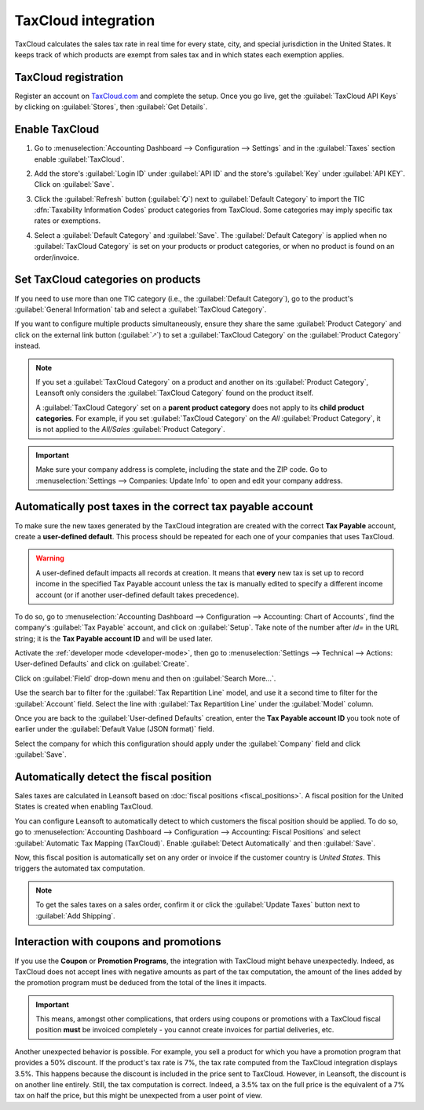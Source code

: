 ====================
TaxCloud integration
====================

TaxCloud calculates the sales tax rate in real time for every state, city, and special jurisdiction
in the United States. It keeps track of which products are exempt from sales tax and in which states
each exemption applies.

TaxCloud registration
=====================

Register an account on `TaxCloud.com <https://taxcloud.com/register>`_ and complete the setup.
Once you go live, get the :guilabel:`TaxCloud API Keys` by clicking on :guilabel:`Stores`, then
:guilabel:`Get Details`.

.. image:: taxcloud/taxcloud-api-keys.png
   :align: center
   :alt: Example of a store's TaxCloud API Keys

Enable TaxCloud
===============

#. Go to :menuselection:`Accounting Dashboard --> Configuration --> Settings` and in the
   :guilabel:`Taxes` section enable :guilabel:`TaxCloud`.
#. Add the store's :guilabel:`Login ID` under :guilabel:`API ID` and the store's :guilabel:`Key`
   under :guilabel:`API KEY`. Click on :guilabel:`Save`.
#. Click the :guilabel:`Refresh` button (:guilabel:`🗘`) next to :guilabel:`Default Category` to
   import the TIC :dfn:`Taxability Information Codes` product categories from TaxCloud. Some
   categories may imply specific tax rates or exemptions.
#. Select a :guilabel:`Default Category` and :guilabel:`Save`. The :guilabel:`Default Category` is
   applied when no :guilabel:`TaxCloud Category` is set on your products or product categories,
   or when no product is found on an order/invoice.

   .. image:: taxcloud/taxcloud-settings.png
      :align: center
      :alt: Filling in TaxCloud API Keys in Leansoft

Set TaxCloud categories on products
===================================

If you need to use more than one TIC category (i.e., the :guilabel:`Default Category`), go to the
product's :guilabel:`General Information` tab and select a :guilabel:`TaxCloud Category`.

If you want to configure multiple products simultaneously, ensure they share the same
:guilabel:`Product Category` and click on the external link button (:guilabel:`🡕`) to set a
:guilabel:`TaxCloud Category` on the :guilabel:`Product Category` instead.

.. note::
   If you set a :guilabel:`TaxCloud Category` on a product and another on its :guilabel:`Product
   Category`, Leansoft only considers the :guilabel:`TaxCloud Category` found on the product itself.

   A :guilabel:`TaxCloud Category` set on a **parent product category** does not apply to its
   **child product categories**. For example, if you set :guilabel:`TaxCloud Category` on the *All*
   :guilabel:`Product Category`, it is not applied to the *All/Sales* :guilabel:`Product Category`.

.. important::
   Make sure your company address is complete, including the state and the ZIP code. Go to
   :menuselection:`Settings --> Companies: Update Info` to open and edit your company address.

Automatically post taxes in the correct tax payable account
===========================================================

To make sure the new taxes generated by the TaxCloud integration are created with the correct
**Tax Payable** account, create a **user-defined default**. This process should be repeated for each
one of your companies that uses TaxCloud.

.. warning::
   A user-defined default impacts all records at creation. It means that **every** new tax is
   set up to record income in the specified Tax Payable account unless the tax is manually edited to
   specify a different income account (or if another user-defined default takes precedence).

To do so, go to :menuselection:`Accounting Dashboard --> Configuration --> Accounting: Chart of
Accounts`, find the company's :guilabel:`Tax Payable` account, and click on :guilabel:`Setup`. Take
note of the number after `id=` in the URL string; it is the **Tax Payable account ID** and will
be used later.

.. image:: taxcloud/tax-payable-id.png
   :align: center
   :alt: Example of Tax Payable account id in the URL string

Activate the :ref:`developer mode <developer-mode>`, then go to :menuselection:`Settings -->
Technical --> Actions: User-defined Defaults` and click on :guilabel:`Create`.

Click on :guilabel:`Field` drop-down menu and then on :guilabel:`Search More...`.

.. image:: taxcloud/user-defaults-search-more.png
   :alt: User-defined Defaults Field search
   :align: center

Use the search bar to filter for the :guilabel:`Tax Repartition Line` model, and use it a second
time to filter for the :guilabel:`Account` field. Select the line with :guilabel:`Tax Repartition
Line` under the :guilabel:`Model` column.

.. image:: taxcloud/user-defaults-search-filters.png
   :alt: Searching for the Tax Repartition Line model and Account field
   :align: center

Once you are back to the :guilabel:`User-defined Defaults` creation, enter the **Tax Payable account
ID** you took note of earlier under the :guilabel:`Default Value (JSON format)` field.

Select the company for which this configuration should apply under the :guilabel:`Company` field and
click :guilabel:`Save`.

.. image:: taxcloud/user-defaults-complete-configuration.png
   :align: center
   :alt: Example of a User-defined Defaults configuration

Automatically detect the fiscal position
========================================

Sales taxes are calculated in Leansoft based on :doc:`fiscal positions <fiscal_positions>`. A fiscal
position for the United States is created when enabling TaxCloud.

You can configure Leansoft to automatically detect to which customers the fiscal position should be
applied. To do so, go to :menuselection:`Accounting Dashboard --> Configuration --> Accounting:
Fiscal Positions` and select :guilabel:`Automatic Tax Mapping (TaxCloud)`. Enable :guilabel:`Detect
Automatically` and then :guilabel:`Save`.

.. image:: taxcloud/fiscal-position-detect.png
   :align: center
   :alt: Detect Automatically setting on the TaxCloud fiscal position

Now, this fiscal position is automatically set on any order or invoice if the customer country is
*United States*. This triggers the automated tax computation.

.. note::
   To get the sales taxes on a sales order, confirm it or click the :guilabel:`Update Taxes` button
   next to :guilabel:`Add Shipping`.

Interaction with coupons and promotions
=======================================

If you use the **Coupon** or **Promotion Programs**, the integration with TaxCloud might behave
unexpectedly. Indeed, as TaxCloud does not accept lines with negative amounts as part of the tax
computation, the amount of the lines added by the promotion program must be deduced from the total
of the lines it impacts.

.. important::
   This means, amongst other complications, that orders using coupons or promotions with a TaxCloud
   fiscal position **must** be invoiced completely - you cannot create invoices for partial
   deliveries, etc.

Another unexpected behavior is possible. For example, you sell a product for which you have a
promotion program that provides a 50% discount. If the product's tax rate is 7%, the tax rate
computed from the TaxCloud integration displays 3.5%. This happens because the discount is included
in the price sent to TaxCloud. However, in Leansoft, the discount is on another line entirely. Still,
the tax computation is correct. Indeed, a 3.5% tax on the full price is the equivalent of a 7% tax
on half the price, but this might be unexpected from a user point of view.

.. seealso::
   :doc:`fiscal_positions`
